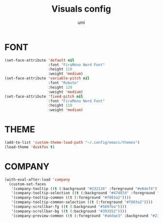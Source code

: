 #+TITLE: Visuals config
#+AUTHOR: umi
#+STARTUP: overview

* FONT

#+begin_src emacs-lisp
  (set-face-attribute 'default nil
                      :font "FiraMono Nerd Font"
                      :height 110
                      :weight 'medium)
  (set-face-attribute 'variable-pitch nil
                      :font "Roboto"
                      :height 120
                      :weight 'medium)
  (set-face-attribute 'fixed-pitch nil
                      :font "FiraMono Nerd Font"
                      :height 110
                      :weight 'medium)
#+end_src

* THEME

#+begin_src emacs-lisp
  (add-to-list 'custom-theme-load-path "~/.config/emacs/themes")
  (load-theme 'duskfox t)
#+end_src

* COMPANY

#+begin_src emacs-lisp
  (with-eval-after-load 'company
    (custom-set-faces
     '(company-tooltip ((t (:background "#232136" :foreground "#e0def4"))))
     '(company-tooltip-selection ((t (:background "#47407d" :foreground "#e2e0f7"))))
     '(company-tooltip-common ((t (:foreground "#f083a2"))))
     '(company-tooltip-common-selection ((t (:foreground "#f083a2"))))
     '(company-scrollbar-fg ((t (:background "#569fba"))))
     '(company-scrollbar-bg ((t (:background "#393552"))))
     '(company-preview-common ((t (:foreground "#a6dae3" :background "#232136"))))))
#+end_src
